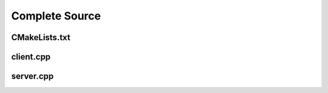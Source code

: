 ===============
Complete Source
===============

--------------
CMakeLists.txt
--------------

.. code-block:: cmake
    :caption: CMakeLists.txt

    cmake_minimum_required(VERSION 3.15...3.31)
    project("mcp_simple_project" LANGUAGES CXX)

    add_executable(mcp_client_sample client.cpp)
    add_executable(mcp_server_sample server.cpp)

    find_package(mbase.libs REQUIRED COMPONENTS mcp)

    target_compile_features(mcp_client_sample PUBLIC cxx_std_17)
    target_link_libraries(mcp_client_sample PRIVATE mbase-mcp)
    target_include_directories(mcp_client_sample PUBLIC mbase-mcp)

    target_compile_features(mcp_server_sample PUBLIC cxx_std_17)
    target_link_libraries(mcp_server_sample PRIVATE mbase-mcp)
    target_include_directories(mcp_server_sample PUBLIC mbase-mcp)

----------
client.cpp
----------

.. code-block:: cpp
    :caption: client.cpp

    #include <mbase/mcp/mcp_client_base.h>
    #include <mbase/mcp/mcp_client_server_stdio.h>
    #include <iostream>

    int main()
    {
        mbase::McpClientBase myMcpClient(
            "MCP Sample Client",
            "1.0.0"
        );
        mbase::McpServerStdioInit initDesc;
        initDesc.mServerName = "MCP Sample Server";
        initDesc.mCommand = "./mcp_server_sample";

        mbase::McpClientServerStdio mcpServerState(initDesc);
        myMcpClient.register_mcp_server(&mcpServerState);
        mcpServerState.start_processor();

        mcpServerState.initialize(&myMcpClient, [&](const int& errCode, mbase::McpClientBase* self_client_instance, mbase::McpServerStateBase* server_instance){
            if(errCode == MBASE_MCP_SUCCESS)
            {
                std::cout << "Connection successful" << std::endl;
            }
            else
            {
                std::cout << "Connection failed" << std::endl;
            }

            mcpServerState.list_tools([&](const int& errCode, mbase::McpClientBase* self_client_instance, mbase::vector<mbase::McpToolDescription>&& tools_list, const mbase::string& pagination_token){
                // do stuff
            });

            mcpServerState.list_prompts([&](const int& errCode, mbase::McpClientBase* self_client_instance, mbase::vector<mbase::McpPromptDescription>&& prompts_list, const mbase::string& pagination_token){
                // do stuff
            });

            mcpServerState.list_resources([&](const int& errCode, mbase::McpClientBase* self_client_instance, mbase::vector<mbase::McpResourceDescription>&& resources_list, const mbase::string& pagination_token){
                // do stuff
            });

            // arbitrary numbers
            mbase::McpToolMessageArgument intNum1 = 10;
            mbase::McpToolMessageArgument intNum2 = 20;
            mbase::McpToolMessageArgument floatNum1 = 10.5f;
            mbase::McpToolMessageArgument floatNum2 = 20.5f;
            mbase::McpToolMessageArgument echoMessage = "Hello world!";

            mbase::McpToolMessageMap argMap;
            argMap["num1"] = intNum1;
            argMap["num2"] = intNum2;

            mcpServerState.tool_call("add_int64", [](const int& errCode, mbase::McpClientBase* self_client_instance, mbase::vector<mbase::McpResponseTool>&& toolResponse, bool is_error){
                mbase::McpResponseTextTool textResponse = std::get<mbase::McpResponseTextTool>(toolResponse[0]);
                std::cout << textResponse.mText << std::endl;
            }, MBASE_MCP_TIMEOUT_DEFAULT, argMap);

            argMap.clear();
            argMap["num1"] = floatNum1;
            argMap["num2"] = floatNum2;

            mcpServerState.tool_call("add_float64", [](const int& errCode, mbase::McpClientBase* self_client_instance, mbase::vector<mbase::McpResponseTool>&& toolResponse, bool is_error){
                mbase::McpResponseTextTool textResponse = std::get<mbase::McpResponseTextTool>(toolResponse[0]);
                std::cout << textResponse.mText << std::endl;
            }, MBASE_MCP_TIMEOUT_DEFAULT, argMap);

            argMap.clear();
            argMap["user_message"] = echoMessage;

            mcpServerState.tool_call("echo", [](const int& errCode, mbase::McpClientBase* self_client_instance, mbase::vector<mbase::McpResponseTool>&& toolResponse, bool is_error){
                mbase::McpResponseTextTool textResponse = std::get<mbase::McpResponseTextTool>(toolResponse[0]);
                std::cout << textResponse.mText << std::endl;            
            }, MBASE_MCP_TIMEOUT_DEFAULT, argMap);

            mcpServerState.read_resource("file:///content.txt", [](const int& errCode, mbase::McpClientBase* self_client_instance, mbase::vector<mbase::McpResponseResource>&& resourceResponse){
                mbase::McpResponseTextResource textResponse = std::get<mbase::McpResponseTextResource>(resourceResponse[0]);
                std::cout << "Content: " << textResponse.mText << std::endl;
            });

            mbase::McpPromptMessageMap promptArgMap;
            promptArgMap["greet_text"] = "Hello developer!";
            promptArgMap["mbase_arg"] = "mcp-sdk";

            mcpServerState.get_prompt("greeting_prompt", [](const int& errCode, mbase::McpClientBase* self_client_instance, const mbase::string& prompt_description, mbase::vector<mbase::McpResponsePrompt>&& promptResponse) {
                mbase::McpResponseTextPrompt textPromptRes = std::get<mbase::McpResponseTextPrompt>(promptResponse[0]);
                std::cout << "Role: " << textPromptRes.mRole << std::endl;
                std::cout << "Prompt: " << textPromptRes.mText << std::endl;
            }, MBASE_MCP_TIMEOUT_DEFAULT, promptArgMap);

            mcpServerState.get_prompt("mbase_sdk_inform", [](const int& errCode, mbase::McpClientBase* self_client_instance, const mbase::string& prompt_description, mbase::vector<mbase::McpResponsePrompt>&& promptResponse) {
                mbase::McpResponseTextPrompt textPromptRes = std::get<mbase::McpResponseTextPrompt>(promptResponse[0]);
                std::cout << "Role: " << textPromptRes.mRole << std::endl;
                std::cout << "Prompt: " << textPromptRes.mText << std::endl;
            }, MBASE_MCP_TIMEOUT_DEFAULT, promptArgMap);
        });
        

        while(1)
        {
            myMcpClient.update();
            mbase::sleep(5);
        }

        return 0;
    }

----------
server.cpp
----------

.. code-block:: cpp
    :caption: server.cpp

    #include <mbase/mcp/mcp_server_stdio.h>
    #include <mbase/mcp/mcp_server_http_streamable.h>
    #include <mbase/mcp/mcp_server_features.h>
    #include <mbase/mcp/mcp_server_responses.h>

    // inputs are normally validated by the library but
    // the JSON model dictates a "number" which may be both 64-bit integer or float
    // that is why we must do double check like this
    // this double check is not necessary if the arguments are strings as you may have seen in the "echo" tool

    mbase::McpResponseTool add_int64(mbase::McpServerClient* in_client_instance, const mbase::McpMessageMap& in_msg_map, const mbase::Json& in_progress_token)
    {
        mbase::McpResponseTextTool toolResponse;
        if(std::holds_alternative<int64_t>(in_msg_map.at("num1")) && std::holds_alternative<int64_t>(in_msg_map.at("num2")))
        {
            int64_t number1 = std::get<int64_t>(in_msg_map.at("num1"));
            int64_t number2 = std::get<int64_t>(in_msg_map.at("num2"));
            toolResponse.mText = mbase::string::from_format("%llu + %llu = %llu", number1, number2, number1 + number2);
            return toolResponse;
        }
        toolResponse.mText = "Numbers must be 64 bit integers";
        return toolResponse;
    }

    mbase::McpResponseTool add_float64(mbase::McpServerClient* in_client_instance, const mbase::McpMessageMap& in_msg_map, const mbase::Json& in_progress_token)
    {
        mbase::McpResponseTextTool toolResponse;
        if(std::holds_alternative<double>(in_msg_map.at("num1")) && std::holds_alternative<double>(in_msg_map.at("num2")))
        {
            double number1 = std::get<double>(in_msg_map.at("num1"));
            double number2 = std::get<double>(in_msg_map.at("num2"));
            toolResponse.mText = mbase::string::from_format("%f + %f = %f", number1, number2, number1 + number2);
            return toolResponse;
        }
        toolResponse.mText = "Numbers must be 64 bit floats";
        return toolResponse;
    }

    mbase::McpResponseTool echo(mbase::McpServerClient* in_client_instance, const mbase::McpMessageMap& in_msg_map, const mbase::Json& in_progress_token)
    {
        mbase::McpResponseTextTool toolResponse;
        toolResponse.mText = std::get<mbase::string>(in_msg_map.at("user_message"));
        return toolResponse;
    }

    mbase::McpResponseResource content_file_uri(mbase::McpServerClient* in_client_instance, const mbase::Json& in_progress_token)
    {
        mbase::McpNotificationLogMessage logMsg;
        logMsg.mLogger = "resource logger";
        logMsg.mError = "Reading content.txt ...";
        mbase::sleep(500);
        in_client_instance->set_progress(25, in_progress_token, "25%");
        mbase::sleep(500);
        in_client_instance->set_progress(50, in_progress_token, "50%");
        mbase::sleep(500);
        in_client_instance->set_progress(75, in_progress_token, "75%");
        mbase::sleep(500);
        in_client_instance->set_progress(100, in_progress_token, "100%");
        mbase::McpResponseTextResource textResourceResponse;
        textResourceResponse.mMimeType = "text/plain";
        textResourceResponse.mText = "This is the content inside the content.txt";

        return textResourceResponse;
    }

    mbase::vector<mbase::McpResponsePrompt> greeting_prompt_cb(mbase::McpServerClient* in_client_instance, const mbase::McpMessageMap& in_msg_map, const mbase::Json& in_progress_token)
    {
        mbase::McpResponseTextPrompt textPromptResp;
        textPromptResp.mRole = "assistant";
        textPromptResp.mText = "You must greet the user with the following message: " + std::get<mbase::string>(in_msg_map.at("greet_text"));
        return {textPromptResp};
    }

    mbase::vector<mbase::McpResponsePrompt> mbase_sdk_inform_cb(mbase::McpServerClient* in_client_instance, const mbase::McpMessageMap& in_msg_map, const mbase::Json& in_progress_token)
    {
        mbase::McpResponseTextPrompt textPromptResp;
        textPromptResp.mRole = "user";
        textPromptResp.mText = "Tell me about MBASE " + std::get<mbase::string>(in_msg_map.at("mbase_arg"));
        return {textPromptResp};
    }

    int main()
    {
        mbase::McpServerStdio mcpServer(
            "MCP Sample Server",
            "1.0.0"
        );

        mcpServer.start_processor();

        mbase::McpToolArgument toolArg1;
        toolArg1.mArgType = mbase::McpValueType::NUMBER;
        toolArg1.mArgumentName = "num1";
        toolArg1.mDescription = "First number of the add_int64/float64 tool";
        toolArg1.mIsRequired = true;

        mbase::McpToolArgument toolArg2;
        toolArg2.mArgType = mbase::McpValueType::NUMBER;
        toolArg2.mArgumentName = "num2";
        toolArg2.mDescription = "Second number of the add_int64/float64 tool";
        toolArg2.mIsRequired = true;

        mbase::McpToolArgument echoToolArg;
        echoToolArg.mArgType = mbase::McpValueType::STRING;
        echoToolArg.mArgumentName = "user_message";
        echoToolArg.mDescription = "Message to echo";
        echoToolArg.mIsRequired = true;

        mbase::McpPromptArgument greetArgument;
        greetArgument.mArgumentName = "greet_text";
        greetArgument.mDescription = "A greetings text";
        greetArgument.mIsRequired = true;

        mbase::McpPromptArgument mbaseArgument;
        mbaseArgument.mArgumentName = "mbase_arg";
        mbaseArgument.mCompletionStrings = {"mcp-sdk", "mcp-sdk-examples", "mcp-sdk-usage", "mcp-server-about", "mcp-server-usage"};
        mbaseArgument.mDescription = "What to describe in MBASE MCP SDK";
        mbaseArgument.mIsRequired = true;

        mbase::McpToolDescription addToolint64Description;
        addToolint64Description.mDescription = "This tool adds two 64-bit integers and return the result";
        addToolint64Description.mName = "add_int64";
        addToolint64Description.mArguments = {toolArg1, toolArg2};

        mbase::McpToolDescription addToolfloat64Description;
        addToolfloat64Description.mDescription = "This tool adds two 64-bit floating point numbers and return the result";
        addToolfloat64Description.mName = "add_float64";
        addToolfloat64Description.mArguments = {toolArg1, toolArg2};

        mbase::McpToolDescription echoToolDescription;
        echoToolDescription.mDescription = "This tool echoes the 'message' argument back to the user";
        echoToolDescription.mName = "echo";
        echoToolDescription.mArguments = {echoToolArg};

        mbase::McpResourceDescription contentResourceDescription;
        contentResourceDescription.mName = "content_file_uri";
        contentResourceDescription.mUri = "file:///content.txt";

        mbase::McpPromptDescription greetPromptDescription;
        greetPromptDescription.mName = "greeting_prompt";
        greetPromptDescription.mDescription = "Will return a greetings prompt template with the argument substituted inside.";
        greetPromptDescription.mArguments = {greetArgument};

        mbase::McpPromptDescription mbasePromptDescription;
        mbasePromptDescription.mName = "mbase_sdk_inform";
        mbasePromptDescription.mDescription = "Will return a prompt in the format: 'Tell me about MBASE {argument}'";
        mbasePromptDescription.mArguments = {mbaseArgument};

        mcpServer.register_tool(addToolint64Description, add_int64);
        mcpServer.register_tool(addToolfloat64Description, add_float64);
        mcpServer.register_tool(echoToolDescription, echo);
        mcpServer.register_resource(contentResourceDescription, content_file_uri);
        mcpServer.register_prompt(greetPromptDescription, greeting_prompt_cb);
        mcpServer.register_prompt(mbasePromptDescription, mbase_sdk_inform_cb);

        while(mcpServer.is_processor_running())
        {
            mcpServer.update();
            mbase::sleep(5);
        }

        return 0;
    }
